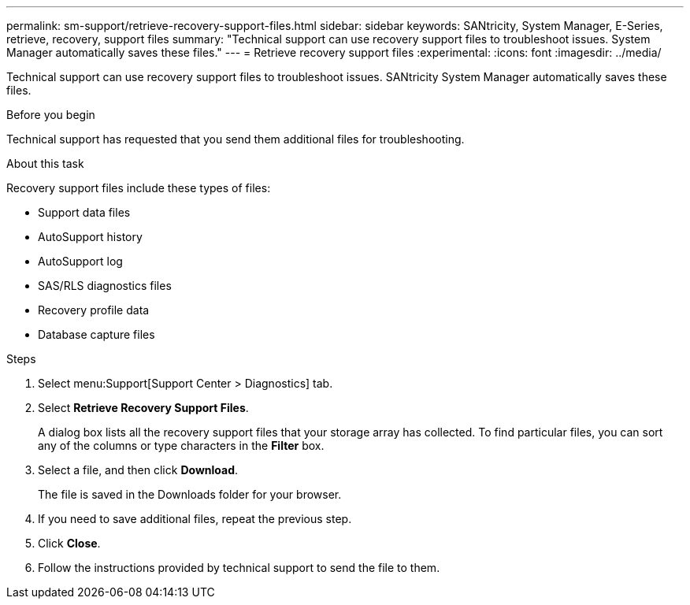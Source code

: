 ---
permalink: sm-support/retrieve-recovery-support-files.html
sidebar: sidebar
keywords: SANtricity, System Manager, E-Series, retrieve, recovery, support files
summary: "Technical support can use recovery support files to troubleshoot issues. System Manager automatically saves these files."
---
= Retrieve recovery support files
:experimental:
:icons: font
:imagesdir: ../media/

[.lead]
Technical support can use recovery support files to troubleshoot issues. SANtricity System Manager automatically saves these files.

.Before you begin

Technical support has requested that you send them additional files for troubleshooting.

.About this task

Recovery support files include these types of files:

* Support data files
* AutoSupport history
* AutoSupport log
* SAS/RLS diagnostics files
* Recovery profile data
* Database capture files

.Steps

. Select menu:Support[Support Center > Diagnostics] tab.
. Select *Retrieve Recovery Support Files*.
+
A dialog box lists all the recovery support files that your storage array has collected. To find particular files, you can sort any of the columns or type characters in the *Filter* box.

. Select a file, and then click *Download*.
+
The file is saved in the Downloads folder for your browser.

. If you need to save additional files, repeat the previous step.
. Click *Close*.
. Follow the instructions provided by technical support to send the file to them.
